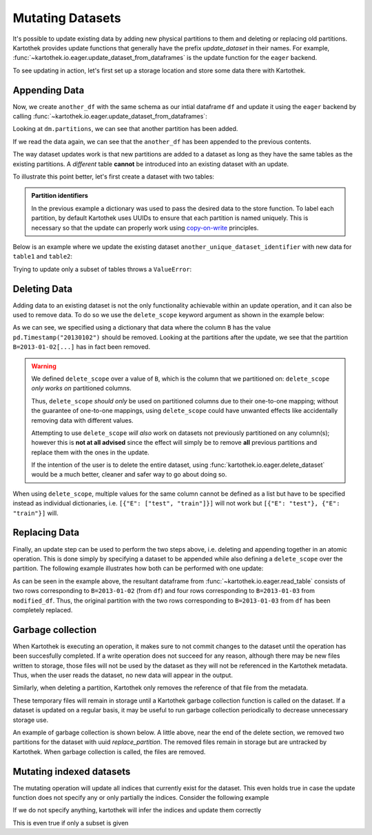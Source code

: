 .. _mutating_datasets:

Mutating Datasets
=================

It's possible to update existing data
by adding new physical partitions to them and deleting or replacing old partitions. Kartothek
provides update functions that generally have the prefix `update_dataset` in their names.
For example, :func:`~kartothek.io.eager.update_dataset_from_dataframes` is the update
function for the ``eager`` backend.

To see updating in action, let's first set up a storage location and store
some data there with Kartothek.

.. ipython:: python
    :suppress:

    import numpy as np
    import pandas as pd
    from functools import partial
    from tempfile import TemporaryDirectory
    from storefact import get_store_from_url

    from kartothek.api.dataset import store_dataframes_as_dataset

    dataset_dir = TemporaryDirectory()

    store_url = f"hfs://{dataset_dir.name}"

    df = pd.DataFrame(
        {
            "A": 1.0,
            "B": [
                pd.Timestamp("20130102"),
                pd.Timestamp("20130102"),
                pd.Timestamp("20130103"),
                pd.Timestamp("20130103"),
            ],
            "C": pd.Series(1, index=list(range(4)), dtype="float32"),
            "D": np.array([3] * 4, dtype="int32"),
            "E": pd.Categorical(["test", "train", "test", "train"]),
            "F": "foo",
        }
    )

.. ipython:: python

    dm = store_dataframes_as_dataset(
        store=store_url, dataset_uuid="partitioned_dataset", dfs=[df], partition_on="B"
    )
    sorted(dm.partitions.keys())


Appending Data
--------------

Now, we create ``another_df`` with the same schema as our intial dataframe
``df`` and update it using the ``eager`` backend by calling :func:`~kartothek.io.eager.update_dataset_from_dataframes`:

.. ipython:: python

    from kartothek.api.dataset import update_dataset_from_dataframes

    another_df = pd.DataFrame(
        {
            "A": 5.0,
            "B": [
                pd.Timestamp("20110103"),
                pd.Timestamp("20110103"),
                pd.Timestamp("20110104"),
                pd.Timestamp("20110104"),
            ],
            "C": pd.Series(2, index=list(range(4)), dtype="float32"),
            "D": np.array([6] * 4, dtype="int32"),
            "E": pd.Categorical(["prod", "dev", "prod", "dev"]),
            "F": "bar",
        }
    )

    dm = update_dataset_from_dataframes([another_df], store=store_url, dataset_uuid=dm.uuid)
    sorted(dm.partitions.keys())


Looking at ``dm.partitions``, we can see that another partition has
been added.

If we read the data again, we can see that the ``another_df`` has been appended to the
previous contents.

.. ipython:: python

    from kartothek.api.dataset import read_table

    updated_df = read_table(dataset_uuid=dm.uuid, store=store_url, table="table")
    updated_df


The way dataset updates work is that new partitions are added to a dataset
as long as they have the same tables as the existing partitions. A `different`
table **cannot** be introduced into an existing dataset with an update.

To illustrate this point better, let's first create a dataset with two tables:

.. ipython:: python

    df2 = pd.DataFrame(
        {
            "G": "foo",
            "H": pd.Categorical(["test", "train", "test", "train"]),
            "I": np.array([9] * 4, dtype="int32"),
            "J": pd.Series(3, index=list(range(4)), dtype="float32"),
            "K": pd.Timestamp("20190604"),
            "L": 2.0,
        }
    )
    df2

    dm_two_tables = store_dataframes_as_dataset(
        store_url, "two_tables", dfs=[{"data": {"table1": df, "table2": df2}}]
    )
    dm_two_tables.tables
    sorted(dm_two_tables.partitions.keys())


.. admonition:: Partition identifiers

   In the previous example a dictionary was used to pass the desired data to the store function. To label each
   partition, by default Kartothek uses UUIDs to ensure that each partition is named uniquely. This is
   necessary so that the update can properly work using `copy-on-write <https://en.wikipedia.org/wiki/Copy-on-write>`_
   principles.

Below is an example where we update the existing dataset ``another_unique_dataset_identifier``
with new data for ``table1`` and ``table2``:

.. ipython:: python

    another_df2 = pd.DataFrame(
        {
            "G": "bar",
            "H": pd.Categorical(["prod", "dev", "prod", "dev"]),
            "I": np.array([12] * 4, dtype="int32"),
            "J": pd.Series(4, index=list(range(4)), dtype="float32"),
            "K": pd.Timestamp("20190614"),
            "L": 10.0,
        }
    )
    another_df2

    dm_two_tables = update_dataset_from_dataframes(
        {"data": {"table1": another_df, "table2": another_df2}},
        store=store_url,
        dataset_uuid=dm_two_tables.uuid,
    )
    dm_two_tables.tables
    sorted(dm_two_tables.partitions.keys())


Trying to update only a subset of tables throws a ``ValueError``:

.. ipython::

    @verbatim
    In [45]: update_dataset_from_dataframes(
       ....:        {
       ....:           "data":
       ....:           {
       ....:              "table2": another_df2
       ....:           }
       ....:        },
       ....:        store=store_url,
       ....:        dataset_uuid=dm_two_tables.uuid
       ....:        )
       ....:
    ---------------------------------------------------------------------------
    ValueError: Input partitions for update have different tables than dataset:
    Input partition tables: {'table2'}
    Tables of existing dataset: ['table1', 'table2']


Deleting Data
-------------

Adding data to an existing dataset is not the only functionality achievable within an update
operation, and it can also be used to remove data.
To do so we use the ``delete_scope`` keyword argument as shown in the example below:

.. ipython:: python

    dm = update_dataset_from_dataframes(
        None,
        store=store_url,
        dataset_uuid=dm.uuid,
        partition_on="B",
        delete_scope=[{"B": pd.Timestamp("20130102")}],
    )
    sorted(dm.partitions.keys())


As we can see, we specified using a dictionary that data where the column ``B`` has the
value ``pd.Timestamp("20130102")`` should be removed. Looking at the partitions after the update, we see that
the partition ``B=2013-01-02[...]`` has in fact been removed.

.. warning:: We defined ``delete_scope`` over a value of ``B``, which is the column that
    we partitioned on: ``delete_scope`` *only works on* partitioned columns.

    Thus, ``delete_scope`` *should only* be used on partitioned columns due to their one-to-one mapping;
    without the guarantee of one-to-one mappings, using ``delete_scope`` could have unwanted
    effects like accidentally removing data with different values.

    Attempting to use ``delete_scope`` *will also* work on datasets not previously partitioned
    on any column(s); however this is **not at all advised** since the effect will simply be to
    remove **all** previous partitions and replace them with the ones in the update.

    If the intention of the user is to delete the entire dataset, using :func:`kartothek.io.eager.delete_dataset`
    would be a much better, cleaner and safer way to go about doing so.


When  using ``delete_scope``, multiple values for the same column cannot be defined as a
list but have to be specified instead as individual dictionaries, i.e.
``[{"E": ["test", "train"]}]`` will not work but ``[{"E": "test"}, {"E": "train"}]`` will.

.. ipython:: python

    duplicate_df = df.copy()
    duplicate_df.F = "bar"

    dm = store_dataframes_as_dataset(
        store_url,
        "another_partitioned_dataset",
        [df, duplicate_df],
        partition_on=["E", "F"],
    )
    sorted(dm.partitions.keys())


.. ipython:: python

    dm = update_dataset_from_dataframes(
        None,
        store=store_url,
        dataset_uuid=dm.uuid,
        partition_on=["E", "F"],
        delete_scope=[{"E": "train", "F": "foo"}, {"E": "test", "F": "bar"}],
    )

    sorted(dm.partitions.keys())  # `E=train/F=foo` and `E=test/F=bar` are deleted


Replacing Data
--------------

Finally, an update step can be used to perform the two steps above, i.e. deleting and appending
together in an atomic operation. This is done simply by specifying a dataset to be appended while also defining
a ``delete_scope`` over the partition. The following example illustrates how both can be performed
with one update:

.. ipython:: python

    df  # Column B includes 2 values for '2013-01-02' and another 2 for '2013-01-03'

    dm = store_dataframes_as_dataset(store_url, "replace_partition", [df], partition_on="B")
    sorted(dm.partitions.keys())  # two partitions, one for each value of `B`

    modified_df = another_df.copy()
    # set column E to have value 'train' for all rows in this dataframe
    modified_df.B = pd.Timestamp("20130103")

    dm = update_dataset_from_dataframes(
        [
            modified_df
        ],  # specify dataframe which has 'new' data for partition to be replaced
        store=store_url,
        dataset_uuid=dm.uuid,
        partition_on="B",  # don't forget to specify the partitioning column
        delete_scope=[
            {"B": pd.Timestamp("2013-01-03")}
        ],  # specify the partition to be deleted
    )
    sorted(dm.partitions.keys())

    read_table(dm.uuid, store_url, table="table")


As can be seen in the example above, the resultant dataframe from :func:`~kartothek.io.eager.read_table`
consists of two rows corresponding to ``B=2013-01-02`` (from ``df``) and four rows corresponding to ``B=2013-01-03`` from ``modified_df``.
Thus, the original partition with the two rows corresponding to ``B=2013-01-03`` from ``df``
has been completely replaced.



Garbage collection
------------------

When Kartothek is executing an operation, it makes sure to not
commit changes to the dataset until the operation has been succesfully completed. If a
write operation does not succeed for any reason, although there may be new files written
to storage, those files will not be used by the dataset as they will not be referenced in
the Kartothek metadata. Thus, when the user reads the dataset, no new data will
appear in the output.

Similarly, when deleting a partition, Kartothek only removes the reference of that file
from the metadata.

These temporary files will remain in storage until a Kartothek  garbage collection
function is called on the dataset.
If a dataset is updated on a regular basis, it may be useful to run garbage collection
periodically to decrease unnecessary storage use.

An example of garbage collection is shown below.
A little above, near the end of the delete section,
we removed two partitions for the dataset with uuid `replace_partition`.
The removed files remain in storage but are untracked by Kartothek.
When garbage collection is called, the files are removed.

.. ipython:: python

    from kartothek.api.dataset import garbage_collect_dataset
    from storefact import get_store_from_url

    store = get_store_from_url(store_url)

    files_before = set(store.keys())

    garbage_collect_dataset(store=store, dataset_uuid=dm.uuid)

    files_before.difference(store.keys())  # Show files removed

.. _storefact: https://github.com/blue-yonder/storefact


Mutating indexed datasets
-------------------------

The mutating operation will update all indices that currently exist for the dataset. This even holds true in case the update function does not specify any or only partially the indices. Consider the following example

.. ipython:: python

    df = pd.DataFrame({"payload": range(10), "i1": 0, "i2": ["a"] * 5 + ["b"] * 5})
    dm = store_dataframes_as_dataset(
        store_url, "indexed_dataset", [df], secondary_indices=["i1", "i2"]
    )
    dm = dm.load_all_indices(store_url)
    dm.indices["i1"].observed_values()
    dm.indices["i2"].observed_values()

    new_df = pd.DataFrame({"payload": range(10), "i1": 1, "i2": "c"})

If we do not specify anything, kartothek will infer the indices and update them correctly

.. ipython:: python

    dm = update_dataset_from_dataframes([new_df], store=store_url, dataset_uuid=dm.uuid)

    dm = dm.load_all_indices(store_url)
    dm.indices["i1"].observed_values()
    dm.indices["i2"].observed_values()


This is even true if only a subset is given

.. ipython:: python

    new_df = pd.DataFrame({"payload": range(10), "i1": 2, "i2": "d"})
    dm = update_dataset_from_dataframes(
        [new_df], store=store_url, dataset_uuid=dm.uuid, secondary_indices="i1"
    )

    dm = dm.load_all_indices(store_url)
    dm.indices["i1"].observed_values()
    dm.indices["i2"].observed_values()
